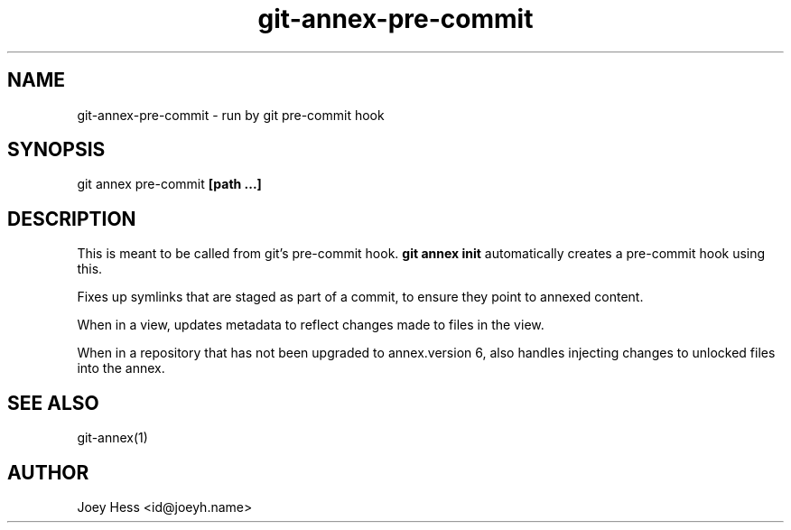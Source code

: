.TH git-annex-pre-commit 1
.SH NAME
git-annex-pre\-commit \- run by git pre\-commit hook
.PP
.SH SYNOPSIS
git annex pre\-commit \fB[path ...]\fP
.PP
.SH DESCRIPTION
This is meant to be called from git's pre\-commit hook. \fBgit annex init\fP
automatically creates a pre\-commit hook using this.
.PP
Fixes up symlinks that are staged as part of a commit, to ensure they
point to annexed content.
.PP
When in a view, updates metadata to reflect changes
made to files in the view.
.PP
When in a repository that has not been upgraded to annex.version 6, 
also handles injecting changes to unlocked files into the annex. 
.PP
.SH SEE ALSO
git-annex(1)
.PP
.SH AUTHOR
Joey Hess <id@joeyh.name>
.PP
.PP

